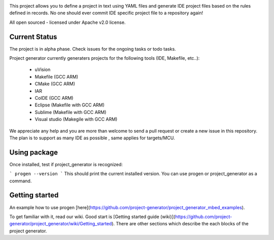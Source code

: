 .. image:: https://travis-ci.org/project-generator/project_generator.svg

This project allows you to define a project in text using YAML files and generate IDE project files
based on the rules defined in records. No one should ever commit IDE specific project file to a repository again!

All open sourced - licensed under Apache v2.0 license.

Current Status
============

The project is in alpha phase. Check issues for the ongoing tasks or todo tasks.

Project generator currently generaters projects for the following tools (IDE, Makefile, etc..):

 - uVision
 - Makefile (GCC ARM)
 - CMake (GCC ARM)
 - IAR
 - CoIDE (GCC ARM)
 - Eclipse (Makefile with GCC ARM)
 - Sublime (Makefile with GCC ARM)
 - Visual studio (Makegile with GCC ARM)

We appreciate any help and you are more than welcome to send a pull request or create a new issue in this repository.
The plan is to support as many IDE as possible , same applies for targets/MCU.

Using package
============

Once installed, test if project_generator is recognized:

```
progen --version
```
This should print the current installed version. You can use progen or project_generator as a command.

Getting started
============

An example how to use progen [here](https://github.com/project-generator/project_generator_mbed_examples).

To get familiar with it, read our wiki. Good start is [Getting started guide (wiki)](https://github.com/project-generator/project_generator/wiki/Getting_started). There are other sections which describe the each blocks of the project generator.
